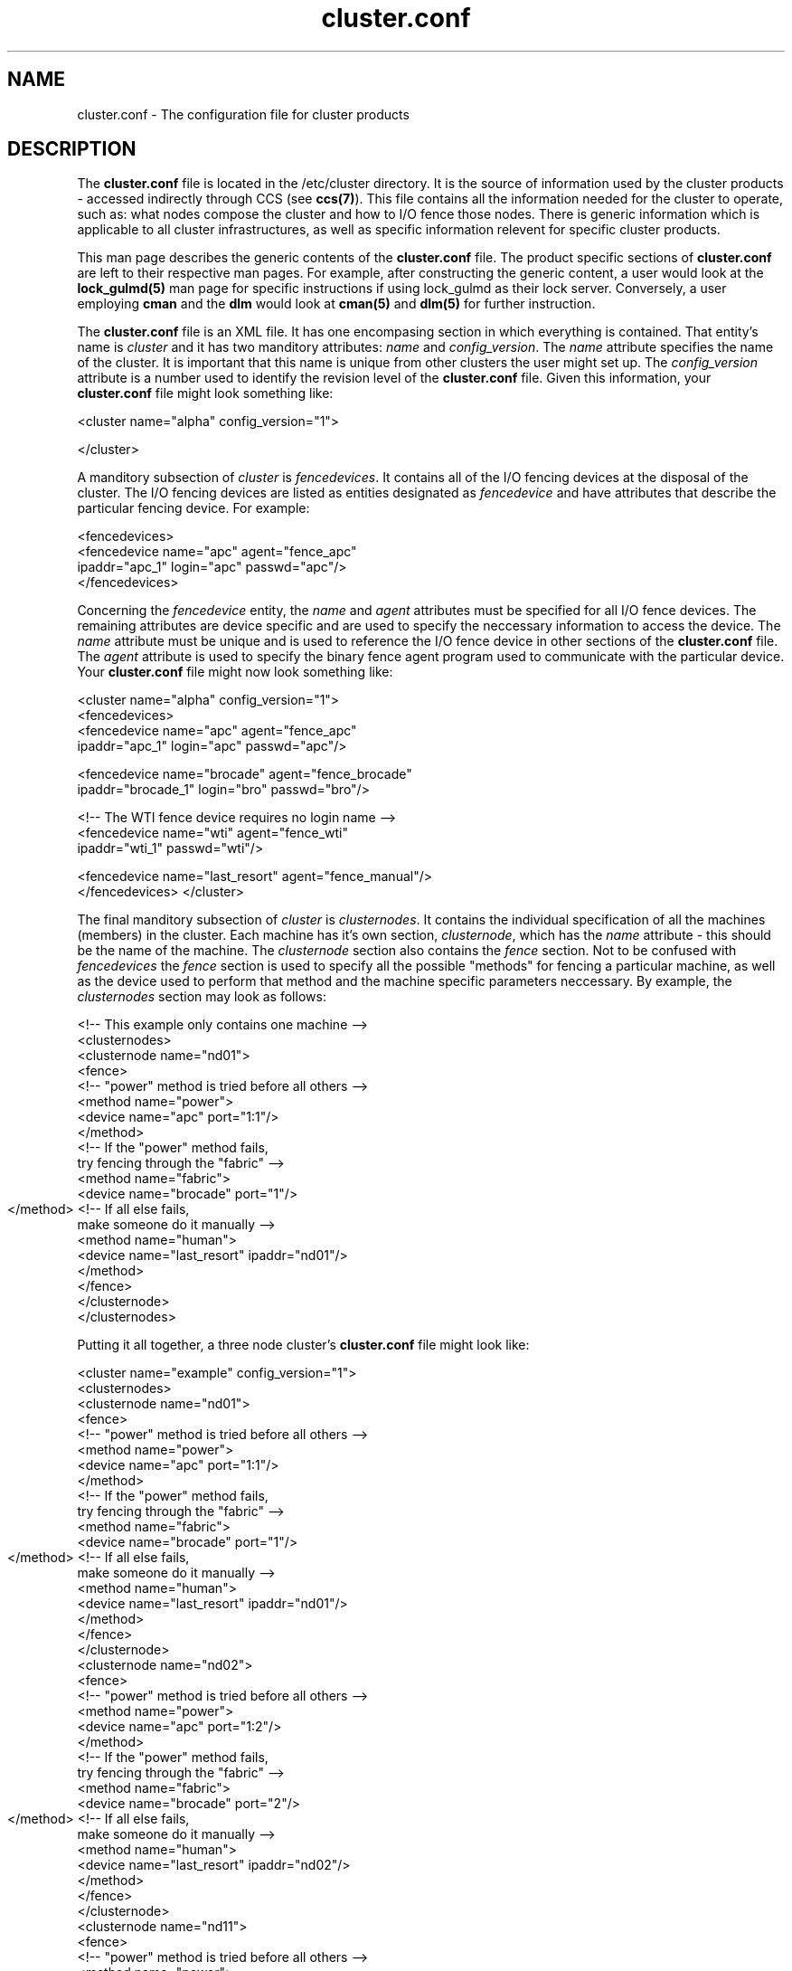 .\"
.\"  Copyright 2001-2003 Sistina Software, Inc.
.\"  Copyright (C) 2004 Red Hat, Inc.  All rights reserved.

.TH cluster.conf 5

.SH NAME
cluster.conf - The configuration file for cluster products

.SH DESCRIPTION
The \fBcluster.conf\fP file is located in the /etc/cluster directory.  It
is the source of information used by the cluster products - accessed
indirectly through CCS (see \fBccs(7)\fP).  This file contains all the
information needed for the cluster to operate, such as: what nodes compose
the cluster and how to I/O fence those nodes.  There is generic information
which is applicable to all cluster infrastructures, as well as specific
information relevent for specific cluster products.

This man page describes the generic contents of the \fBcluster.conf\fP file.
The product specific sections of \fBcluster.conf\fP are left to their
respective man pages.  For example, after constructing the generic content,
a user would look at the \fBlock_gulmd(5)\fP man page for specific instructions
if using lock_gulmd as their lock server.  Conversely, a user employing
\fBcman\fP and the \fBdlm\fP would look at \fBcman(5)\fP and \fBdlm(5)\fP for
further instruction.

The \fBcluster.conf\fP file is an XML file.  It has one encompasing section
in which everything is contained.  That entity's name is \fIcluster\fP and it
has two manditory attributes: \fIname\fP and \fIconfig_version\fP.  The
\fIname\fP attribute specifies the name of the cluster.  It is important
that this name is unique from other clusters the user might set up.  The
\fIconfig_version\fP attribute is a number used to identify the revision
level of the \fBcluster.conf\fP file.  Given this information, your
\fBcluster.conf\fP file might look something like:

<cluster name="alpha" config_version="1">

</cluster>

A manditory subsection of \fIcluster\fP is \fIfencedevices\fP.  It contains
all of the I/O fencing devices at the disposal of the cluster.  The I/O
fencing devices are listed as entities designated as \fIfencedevice\fP and have
attributes that describe the particular fencing device.  For example:

  <fencedevices>
    <fencedevice name="apc" agent="fence_apc"
            ipaddr="apc_1" login="apc" passwd="apc"/>
  </fencedevices>

Concerning the \fIfencedevice\fP entity, the \fIname\fP and \fIagent\fP attributes
must be specified for all I/O fence devices.  The remaining attributes are
device specific and are used to specify the neccessary information to
access the device.  The \fIname\fP attribute must be unique and is used to
reference the I/O fence device in other sections of the \fBcluster.conf\fP file.  The \fIagent\fP attribute is used to specify the binary fence agent program used to communicate with the particular device.  Your \fBcluster.conf\fP file might now look something like:

<cluster name="alpha" config_version="1">
  <fencedevices>
    <fencedevice name="apc" agent="fence_apc"
            ipaddr="apc_1" login="apc" passwd="apc"/>

    <fencedevice name="brocade" agent="fence_brocade"
            ipaddr="brocade_1" login="bro" passwd="bro"/>

    <!-- The WTI fence device requires no login name -->
    <fencedevice name="wti" agent="fence_wti"
            ipaddr="wti_1" passwd="wti"/>

    <fencedevice name="last_resort" agent="fence_manual"/>
  </fencedevices>
</cluster>

The final manditory subsection of \fIcluster\fP is \fIclusternodes\fP.  It contains
the individual specification of all the machines (members) in the cluster.
Each machine has it's own section, \fIclusternode\fP, which has the \fIname\fP
attribute - this should be the name of the machine.  The \fIclusternode\fP section
also contains the \fIfence\fP section.  Not to be confused with \fIfencedevices\fP the \fIfence\fP section is used to specify all the possible "methods" for
fencing a particular machine, as well as the device used to perform that method
and the machine specific parameters neccessary.  By example, the \fIclusternodes\fP
section may look as follows:

  <!-- This example only contains one machine -->
  <clusternodes>
    <clusternode name="nd01">
      <fence>
        <!-- "power" method is tried before all others -->
        <method name="power">
          <device name="apc" port="1:1"/>
        </method>
        <!-- If the "power" method fails,
             try fencing through the "fabric" -->
        <method name="fabric">
          <device name="brocade" port="1"/>
        </method>
	<!-- If all else fails,
             make someone do it manually -->
        <method name="human">
          <device name="last_resort" ipaddr="nd01"/>
        </method>
      </fence>
    </clusternode>
  </clusternodes>  

Putting it all together, a three node cluster's \fBcluster.conf\fP file
might look like:


<cluster name="example" config_version="1">
  <clusternodes>
    <clusternode name="nd01">
      <fence>
        <!-- "power" method is tried before all others -->
        <method name="power">
          <device name="apc" port="1:1"/>
        </method>
        <!-- If the "power" method fails,
             try fencing through the "fabric" -->
        <method name="fabric">
          <device name="brocade" port="1"/>
        </method>
	<!-- If all else fails,
             make someone do it manually -->
        <method name="human">
          <device name="last_resort" ipaddr="nd01"/>
        </method>
      </fence>
    </clusternode>
    <clusternode name="nd02">
      <fence>
        <!-- "power" method is tried before all others -->
        <method name="power">
          <device name="apc" port="1:2"/>
        </method>
        <!-- If the "power" method fails,
             try fencing through the "fabric" -->
        <method name="fabric">
          <device name="brocade" port="2"/>
        </method>
	<!-- If all else fails,
             make someone do it manually -->
        <method name="human">
          <device name="last_resort" ipaddr="nd02"/>
        </method>
      </fence>
    </clusternode>
    <clusternode name="nd11">
      <fence>
        <!-- "power" method is tried before all others -->
        <method name="power">
          <!-- This machine has 2 power supplies -->
          <device name="apc" port="2:1"/>
          <device name="wti" port="1"/>
        </method>
        <!-- If the "power" method fails,
             try fencing through the "fabric" -->
        <method name="fabric">
          <device name="brocade" port="11"/>
        </method>
	<!-- If all else fails,
             make someone do it manually -->
        <method name="human">
          <device name="last_resort" ipaddr="nd11"/>
        </method>
      </fence>
    </clusternode>
  </clusternodes>  

  <fencedevices>
    <fencedevice name="apc" agent="fence_apc"
            ipaddr="apc_1" login="apc" passwd="apc"/>

    <fencedevice name="brocade" agent="fence_brocade"
            ipaddr="brocade_1" login="bro" passwd="bro"/>

    <!-- The WTI fence device requires no login name -->
    <fencedevice name="wti" agent="fence_wti"
            ipaddr="wti_1" passwd="wti"/>

    <fencedevice name="last_resort" agent="fence_manual"/>
  </fencedevices>
</cluster>

.SH SEE ALSO
ccs(7), ccs_tool(8), lock_gulmd(5), cman(5)

